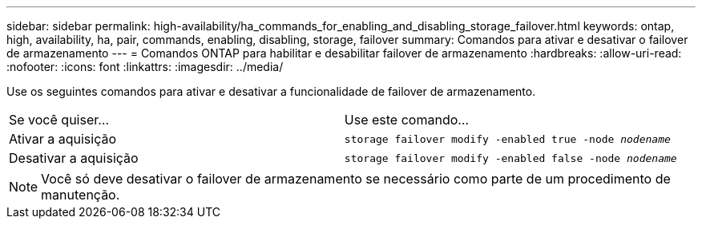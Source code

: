 ---
sidebar: sidebar 
permalink: high-availability/ha_commands_for_enabling_and_disabling_storage_failover.html 
keywords: ontap, high, availability, ha, pair, commands, enabling, disabling, storage, failover 
summary: Comandos para ativar e desativar o failover de armazenamento 
---
= Comandos ONTAP para habilitar e desabilitar failover de armazenamento
:hardbreaks:
:allow-uri-read: 
:nofooter: 
:icons: font
:linkattrs: 
:imagesdir: ../media/


[role="lead"]
Use os seguintes comandos para ativar e desativar a funcionalidade de failover de armazenamento.

|===


| Se você quiser... | Use este comando... 


| Ativar a aquisição | `storage failover modify -enabled true -node _nodename_` 


| Desativar a aquisição | `storage failover modify -enabled false -node _nodename_` 
|===

NOTE: Você só deve desativar o failover de armazenamento se necessário como parte de um procedimento de manutenção.
